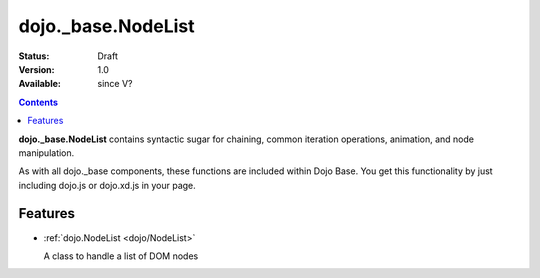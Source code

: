 .. _dojo/_base/NodeList:

dojo._base.NodeList
===================

:Status: Draft
:Version: 1.0
:Available: since V?

.. contents::
    :depth: 2

**dojo._base.NodeList** contains syntactic sugar for chaining, common iteration operations, animation, and node manipulation.

As with all dojo._base components, these functions are included within Dojo Base. You get this functionality by just including dojo.js or dojo.xd.js in your page.


========
Features
========

* :ref:`dojo.NodeList <dojo/NodeList>`

  A class to handle a list of DOM nodes
